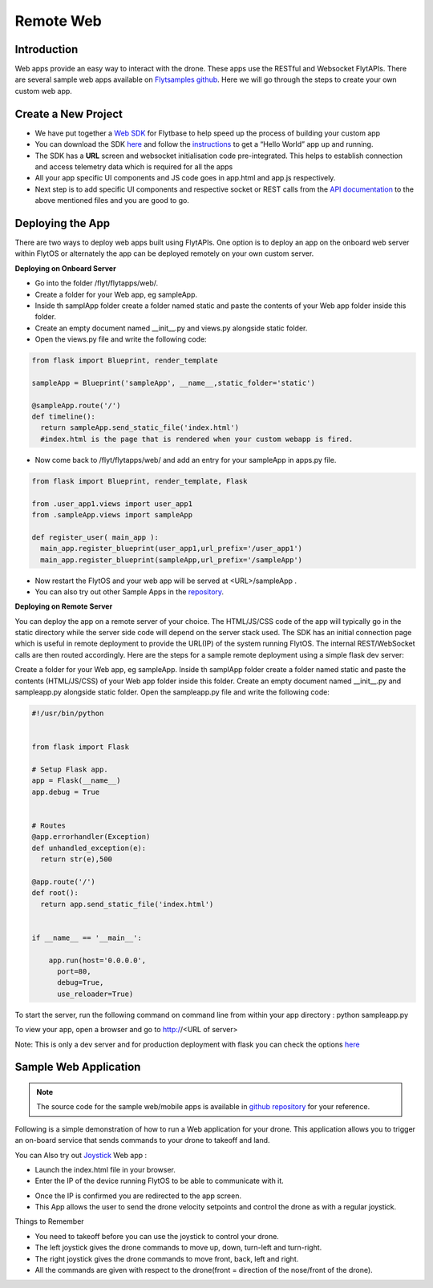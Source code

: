 .. _write_remote_web:

Remote Web
===============

Introduction
-------------
Web apps provide an easy way to interact with the drone. These apps use the RESTful and Websocket FlytAPIs. 
There are several sample web apps available on `Flytsamples github <https://github.com/flytbase/flytsamples>`_. Here we will go through the steps to create your own custom web app.



Create a New Project
---------------------

* We have put together a `Web SDK <http://docs.flytbase.com/docs/FlytOS/Developers/FlytSDKs.html>`_ for Flytbase to help speed up the process of building your custom app

* You can download the SDK `here <https://downloads.flytbase.com/flytos/downloads/sdk/Flyt_Web_SDK.zip>`_ and follow the `instructions <http://docs.flytbase.com/docs/FlytOS/Developers/FlytSDKs.html>`_ to get a “Hello World” app up and running.
* The SDK has a **URL** screen and websocket initialisation code pre-integrated. This helps to establish connection and access telemetry data which is required for all the apps
* All your app specific UI components and JS code goes in app.html and app.js respectively.
* Next step is to add specific UI components and respective socket or REST calls from the `API documentation <http://api.flytbase.com>`_ to the above mentioned files and you are good to go.



Deploying the App
-----------------

There are two ways to deploy web apps built using FlytAPIs.  One option is to deploy an app on the onboard web server within FlytOS or alternately the app can be deployed remotely on your own custom server. 

**Deploying on Onboard Server**


* Go into the folder /flyt/flytapps/web/.
* Create a folder for your Web app, eg sampleApp.
* Inside th samplApp folder create a folder named static and paste the contents of your Web app folder inside this folder.
* Create an empty document named __init__.py and views.py alongside static folder.
* Open the views.py file and write the following code:

.. code-block:: python

    from flask import Blueprint, render_template

    sampleApp = Blueprint('sampleApp', __name__,static_folder='static')

    @sampleApp.route('/')
    def timeline():
      return sampleApp.send_static_file('index.html')
      #index.html is the page that is rendered when your custom webapp is fired.



* Now come back to /flyt/flytapps/web/ and add an entry for your sampleApp in apps.py file.

.. code-block:: python

    from flask import Blueprint, render_template, Flask

    from .user_app1.views import user_app1
    from .sampleApp.views import sampleApp

    def register_user( main_app ):
      main_app.register_blueprint(user_app1,url_prefix='/user_app1')
      main_app.register_blueprint(sampleApp,url_prefix='/sampleApp')




* Now restart the FlytOS and your web app will be served at <URL>/sampleApp .
* You can also try out other Sample Apps in the `repository <https://github.com/flytbase/flytsamples/tree/master/Web-Apps>`_.


**Deploying on Remote Server**

You can deploy the app on a remote server of your choice. The HTML/JS/CSS code of the app will typically go in the static directory while the server side code will depend on the server stack used. The SDK has an initial connection page which is useful in remote deployment to provide the URL(IP) of the system running FlytOS. The internal REST/WebSocket calls are then routed accordingly. 
Here are the steps for a sample remote deployment using a simple flask dev server:

Create a folder for your Web app, eg sampleApp.
Inside th samplApp folder create a folder named static and paste the contents (HTML/JS/CSS) of your Web app folder inside this folder.
Create an empty document named __init__.py and sampleapp.py alongside static folder.
Open the sampleapp.py file and write the following code:

.. code-block:: python

    #!/usr/bin/python


    from flask import Flask

    # Setup Flask app.
    app = Flask(__name__)
    app.debug = True


    # Routes
    @app.errorhandler(Exception)
    def unhandled_exception(e):
      return str(e),500

    @app.route('/')
    def root():
      return app.send_static_file('index.html')


    if __name__ == '__main__':

        app.run(host='0.0.0.0',
          port=80,
          debug=True,
          use_reloader=True)


To start the server, run the following command on command line from within your app directory :
python sampleapp.py

To view your app, open a browser and go to http://<URL of server>

Note: This is only a dev server and for production deployment with flask you can check the options `here <http://flask.pocoo.org/docs/0.12/deploying/#deployment>`_




Sample Web Application
-----------------------

.. note:: The source code for the sample web/mobile apps is available in `github repository <https://github.com/flytbase/flytsamples/tree/master/Web-Apps>`_ for your reference.



Following is a simple demonstration of how to run a Web application for your drone. This application allows you to trigger an on-board service that sends commands to your drone to takeoff and land.


  			
.. image:: /_static/Images/sample-app-screen.png
  :align: center




You can Also try out `Joystick <https://downloads.flytbase.com/flytos/downloads/webApps/Joystick.zip>`_ Web app :

- Launch the index.html file in your browser.
- Enter the IP of the device running FlytOS to be able to communicate with it.

.. image:: /_static/Images/web-app-login-screen.png
  :align: center 

- Once the IP is confirmed you are redirected to the app screen.
- This App allows the user to send the drone velocity setpoints and control the drone as with a regular joystick.

Things to Remember

- You need to takeoff before you can use the joystick to control your drone.
- The left joystick gives the drone commands to move up, down, turn-left and turn-right.
- The right joystick gives the drone commands to move front, back, left and right.
- All the commands are given with respect to the drone(front = direction of the nose/front of the drone).


.. image:: /_static/Images/web-app-screen.png
  :align: center

